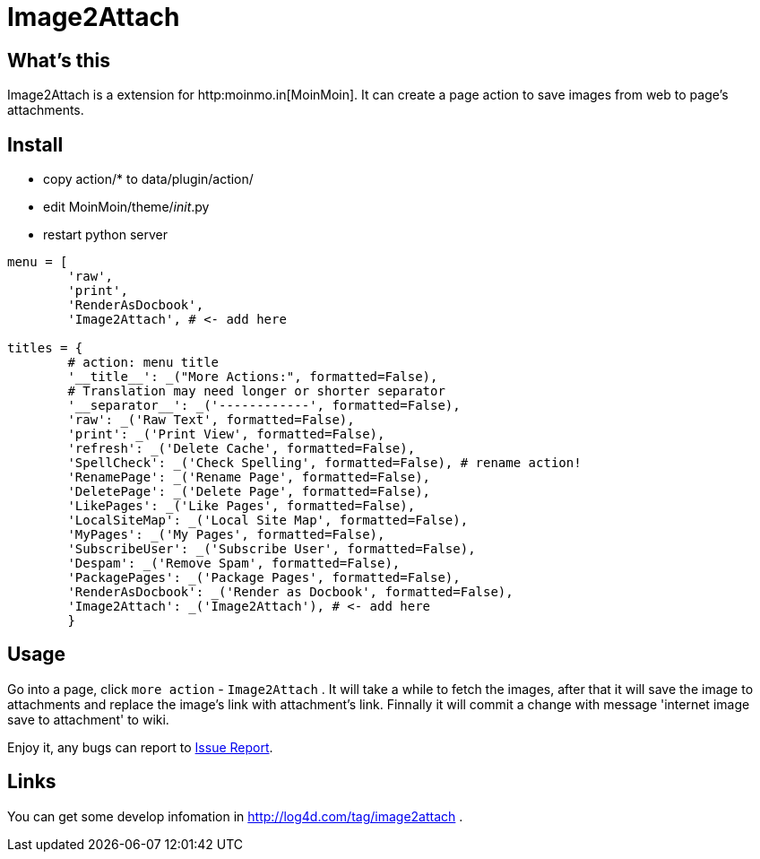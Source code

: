 Image2Attach
============

:author: alswl

What's this
-----------

Image2Attach is a extension for http:moinmo.in[MoinMoin].
It can create a page action to save images from web to page's attachments.

Install
-------

* copy action/* to data/plugin/action/
* edit MoinMoin/theme/__init__.py
* restart python server

----
menu = [
	'raw',
	'print',
	'RenderAsDocbook',
	'Image2Attach', # <- add here

titles = {
	# action: menu title
	'__title__': _("More Actions:", formatted=False),
	# Translation may need longer or shorter separator
	'__separator__': _('------------', formatted=False),
	'raw': _('Raw Text', formatted=False),
	'print': _('Print View', formatted=False),
	'refresh': _('Delete Cache', formatted=False),
	'SpellCheck': _('Check Spelling', formatted=False), # rename action!
	'RenamePage': _('Rename Page', formatted=False),
	'DeletePage': _('Delete Page', formatted=False),
	'LikePages': _('Like Pages', formatted=False),
	'LocalSiteMap': _('Local Site Map', formatted=False),
	'MyPages': _('My Pages', formatted=False),
	'SubscribeUser': _('Subscribe User', formatted=False),
	'Despam': _('Remove Spam', formatted=False),
	'PackagePages': _('Package Pages', formatted=False),
	'RenderAsDocbook': _('Render as Docbook', formatted=False),
	'Image2Attach': _('Image2Attach'), # <- add here
	}
----

Usage
-----

Go into a page, click `more action` - `Image2Attach` .
It will take a while to fetch the images,
after that it will save the image to attachments and replace the
image's link with attachment's link.
Finnally it will commit a change with message
\'internet image save to attachment' to wiki.

Enjoy it, any bugs can report to https://github.com/alswl/image2attach/issues[
Issue Report].

Links
-----

You can get some develop infomation in http://log4d.com/tag/image2attach .

// vim: set ft=asciidoc:
